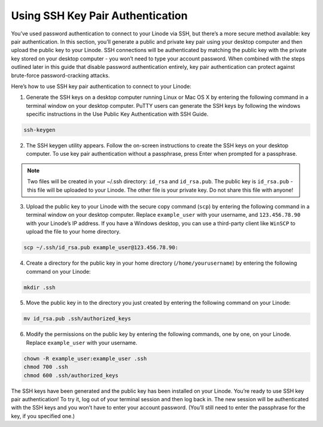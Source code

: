 Using SSH Key Pair Authentication
=================================

You’ve used password authentication to connect to your Linode via SSH, but there’s a more secure method available: key pair authentication. In this section, you’ll generate a public and private key pair using your desktop computer and then upload the public key to your Linode. SSH connections will be authenticated by matching the public key with the private key stored on your desktop computer - you won’t need to type your account password. When combined with the steps outlined later in this guide that disable password authentication entirely, key pair authentication can protect against brute-force password-cracking attacks.

Here’s how to use SSH key pair authentication to connect to your Linode:

1. Generate the SSH keys on a desktop computer running Linux or Mac OS X by entering the following command in a terminal window on your desktop computer. PuTTY users can generate the SSH keys by following the windows specific instructions in the Use Public Key Authentication with SSH Guide.

.. code:: bash

    ssh-keygen

2. The SSH keygen utility appears. Follow the on-screen instructions to create the SSH keys on your desktop computer. To use key pair authentication without a passphrase, press Enter when prompted for a passphrase.

.. note::

    Two files will be created in your \~/.ssh directory: ``id_rsa`` and ``id_rsa.pub``. The public key is ``id_rsa.pub``
    - this file will be uploaded to your Linode. The other file is your private key. Do not share this file with anyone!

3. Upload the public key to your Linode with the secure copy command (``scp``) by entering the following command in a terminal window on your desktop computer. Replace ``example_user`` with your username, and ``123.456.78.90`` with your Linode’s IP address. If you have a Windows desktop, you can use a third-party client like ``WinSCP`` to upload the file to your home directory.

.. code:: bash

    scp ~/.ssh/id_rsa.pub example_user@123.456.78.90:

4. Create a directory for the public key in your home directory (``/home/yourusername``) by entering the following command on your Linode:

.. code:: bash

    mkdir .ssh

5. Move the public key in to the directory you just created by entering the following command on your Linode:

.. code:: bash

    mv id_rsa.pub .ssh/authorized_keys

6. Modify the permissions on the public key by entering the following commands, one by one, on your Linode. Replace ``example_user`` with your username.

.. code:: bash

    chown -R example_user:example_user .ssh
    chmod 700 .ssh
    chmod 600 .ssh/authorized_keys

The SSH keys have been generated and the public key has been installed on your Linode. You’re ready to use SSH key pair authentication! To try it, log out of your terminal session and then log back in. The new session will be authenticated with the SSH keys and you won’t have to enter your account password. (You’ll still need to enter the passphrase for the key, if you specified one.)
